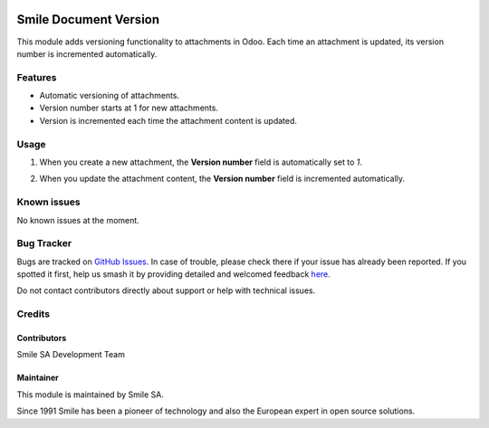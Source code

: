 .. |badge1| image:: https://img.shields.io/badge/licence-AGPL--3-blue.svg
    :alt: License: AGPL-3

.. |badge2| image:: https://img.shields.io/badge/github-Smile--SA%2Fodoo_addons-lightgray.png?logo=github
    :target: https://github.com/Smile-SA/odoo_addons/tree/18.0/smile_document_version
    :alt: Smile-SA/odoo_addons

|badge1| |badge2|

==================
Smile Document Version
==================

This module adds versioning functionality to attachments in Odoo. Each time an attachment is updated, its version number is incremented automatically.

Features
========

- Automatic versioning of attachments.
- Version number starts at 1 for new attachments.
- Version is incremented each time the attachment content is updated.

.. contents:: Table of contents
   :local:

Usage
=====

1. When you create a new attachment, the **Version number** field is automatically set to `1`.

   .. image:: static/description/version_number.png
      :alt: Version number field
      :width: 850px

2. When you update the attachment content, the **Version number** field is incremented automatically.

   .. image:: static/description/increment_version_number.png
      :alt: Increment version number
      :width: 850px
Known issues
============

No known issues at the moment.

Bug Tracker
===========

Bugs are tracked on `GitHub Issues <https://github.com/Smile-SA/odoo_addons/issues>`_.
In case of trouble, please check there if your issue has already been reported.
If you spotted it first, help us smash it by providing detailed and welcomed feedback
`here <https://github.com/Smile-SA/odoo_addons/issues/new?body=module:%20smile_document_version%0Aversion:%2018.0%0A%0A**Steps%20to%20reproduce**%0A-%20...%0A%0A**Current%20behavior**%0A%0A**Expected%20behavior**>`_.

Do not contact contributors directly about support or help with technical issues.

Credits
=======

Contributors
------------

Smile SA Development Team

Maintainer
----------

This module is maintained by Smile SA.

Since 1991 Smile has been a pioneer of technology and also the European expert in open source solutions.